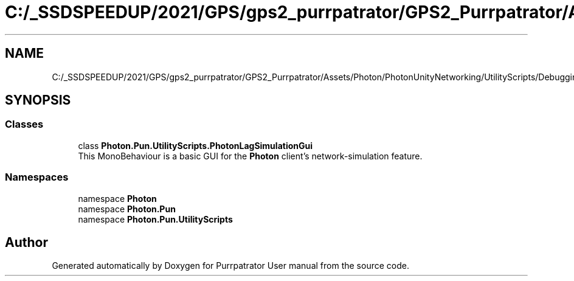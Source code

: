 .TH "C:/_SSDSPEEDUP/2021/GPS/gps2_purrpatrator/GPS2_Purrpatrator/Assets/Photon/PhotonUnityNetworking/UtilityScripts/Debugging/PhotonLagSimulationGui.cs" 3 "Mon Apr 18 2022" "Purrpatrator User manual" \" -*- nroff -*-
.ad l
.nh
.SH NAME
C:/_SSDSPEEDUP/2021/GPS/gps2_purrpatrator/GPS2_Purrpatrator/Assets/Photon/PhotonUnityNetworking/UtilityScripts/Debugging/PhotonLagSimulationGui.cs
.SH SYNOPSIS
.br
.PP
.SS "Classes"

.in +1c
.ti -1c
.RI "class \fBPhoton\&.Pun\&.UtilityScripts\&.PhotonLagSimulationGui\fP"
.br
.RI "This MonoBehaviour is a basic GUI for the \fBPhoton\fP client's network-simulation feature\&. "
.in -1c
.SS "Namespaces"

.in +1c
.ti -1c
.RI "namespace \fBPhoton\fP"
.br
.ti -1c
.RI "namespace \fBPhoton\&.Pun\fP"
.br
.ti -1c
.RI "namespace \fBPhoton\&.Pun\&.UtilityScripts\fP"
.br
.in -1c
.SH "Author"
.PP 
Generated automatically by Doxygen for Purrpatrator User manual from the source code\&.
